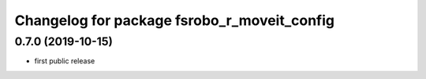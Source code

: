 ^^^^^^^^^^^^^^^^^^^^^^^^^^^^^^^^^^^^^^^^^^^^
Changelog for package fsrobo_r_moveit_config
^^^^^^^^^^^^^^^^^^^^^^^^^^^^^^^^^^^^^^^^^^^^

0.7.0 (2019-10-15)
-------------------
* first public release
